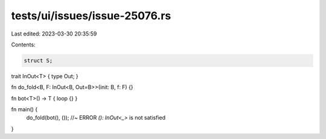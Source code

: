 tests/ui/issues/issue-25076.rs
==============================

Last edited: 2023-03-30 20:35:59

Contents:

.. code-block:: rs

    struct S;

trait InOut<T> { type Out; }

fn do_fold<B, F: InOut<B, Out=B>>(init: B, f: F) {}

fn bot<T>() -> T { loop {} }

fn main() {
    do_fold(bot(), ()); //~ ERROR `(): InOut<_>` is not satisfied
}


